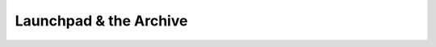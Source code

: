 .. _launchpad-and-archive:

=======================
Launchpad & the Archive
=======================
